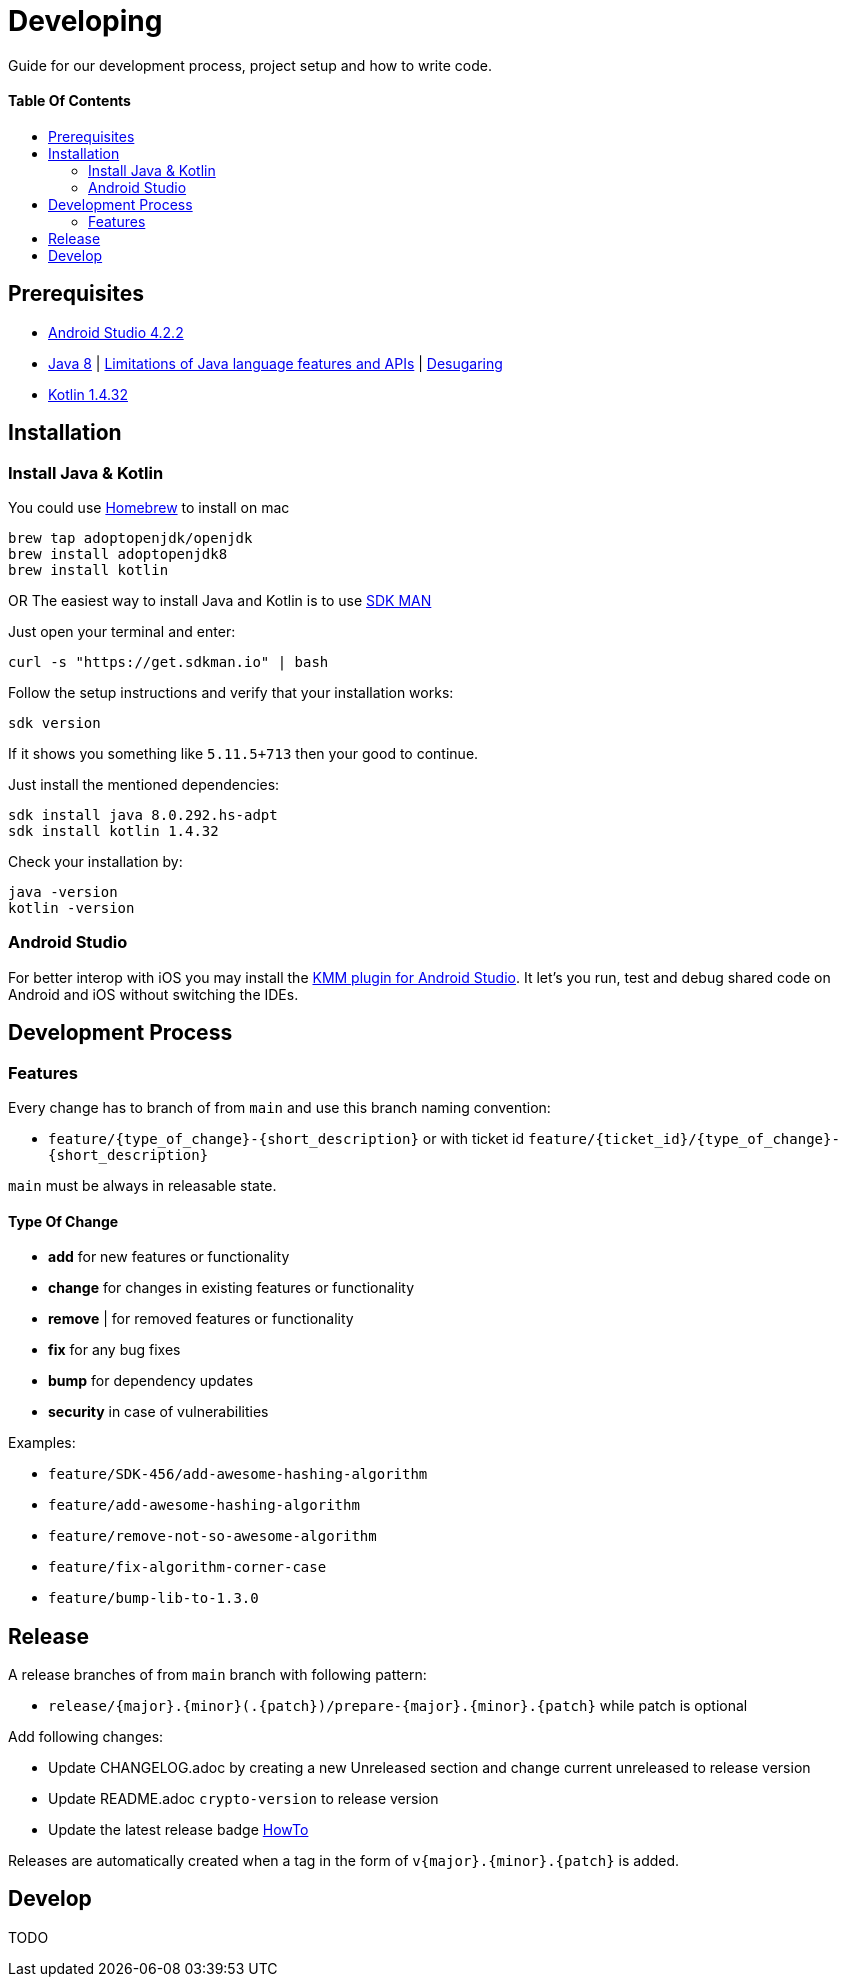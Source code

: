 = Developing
:link-repository: https://github.com/d4l-data4life/hc-readme-template
:doctype: article
:toc: macro
:toclevels: 2
:toc-title:
:icons: font
:imagesdir: assets/images
ifdef::env-github[]
:warning-caption: :warning:
:caution-caption: :fire:
:important-caption: :exclamation:
:note-caption: :paperclip:
:tip-caption: :bulb:
endif::[]

Guide for our development process, project setup and how to write code.

[discrete]
==== Table Of Contents

toc::[]

== Prerequisites

* link:https://developer.android.com/studio#downloads[Android Studio 4.2.2]
* link:https://adoptopenjdk.net/?variant=openjdk8&jvmVariant=hotspot[Java 8] | link:https://developer.android.com/studio/write/java8-support[Limitations of Java language features and APIs] | https://jakewharton.com/d8-library-desugaring/[Desugaring]
* link:https://kotlinlang.org/[Kotlin 1.4.32]

== Installation

=== Install Java & Kotlin

You could use link:https://brew.sh/[Homebrew] to install on mac

[source,bash]
----
brew tap adoptopenjdk/openjdk
brew install adoptopenjdk8
brew install kotlin
----

OR The easiest way to install Java and Kotlin is to use link:https://sdkman.io/[SDK MAN]

Just open your terminal and enter:

[source,bash]
----
curl -s "https://get.sdkman.io" | bash
----

Follow the setup instructions and verify that your installation works:

[source,bash]
----
sdk version
----

If it shows you something like `5.11.5+713` then your good to continue.

Just install the mentioned dependencies:

[source,bash]
----
sdk install java 8.0.292.hs-adpt
sdk install kotlin 1.4.32
----

Check your installation by:

[source,bash]
----
java -version
kotlin -version
----

=== Android Studio

For better interop with iOS you may install the link:https://plugins.jetbrains.com/plugin/14936-kotlin-multiplatform-mobile[KMM plugin for Android Studio]. It let's you run, test and debug shared code on Android and iOS without switching the IDEs.

== Development Process

=== Features

Every change has to branch of from `main` and use this branch naming convention:

* `feature/{type_of_change}-{short_description}` or with ticket id `feature/{ticket_id}/{type_of_change}-{short_description}`

`main` must be always in releasable state.

==== Type Of Change

- *add* for new features or functionality
- *change* for changes in existing features or functionality
- *remove* | for removed features or functionality
- *fix* for any bug fixes
- *bump* for dependency updates
- *security* in case of vulnerabilities

Examples:

- `feature/SDK-456/add-awesome-hashing-algorithm`
- `feature/add-awesome-hashing-algorithm`
- `feature/remove-not-so-awesome-algorithm`
- `feature/fix-algorithm-corner-case`
- `feature/bump-lib-to-1.3.0`

== Release

A release branches of from `main` branch with following pattern:

* `release/{major}.{minor}(.{patch})/prepare-{major}.{minor}.{patch}` while patch is optional

Add following changes:

* Update CHANGELOG.adoc by creating a new Unreleased section and change current unreleased to release version
* Update README.adoc `crypto-version` to release version
* Update the latest release badge link:assets/images/badges.adoc[HowTo]

Releases are automatically created when a tag in the form of `v{major}.{minor}.{patch}` is added.

== Develop

TODO
